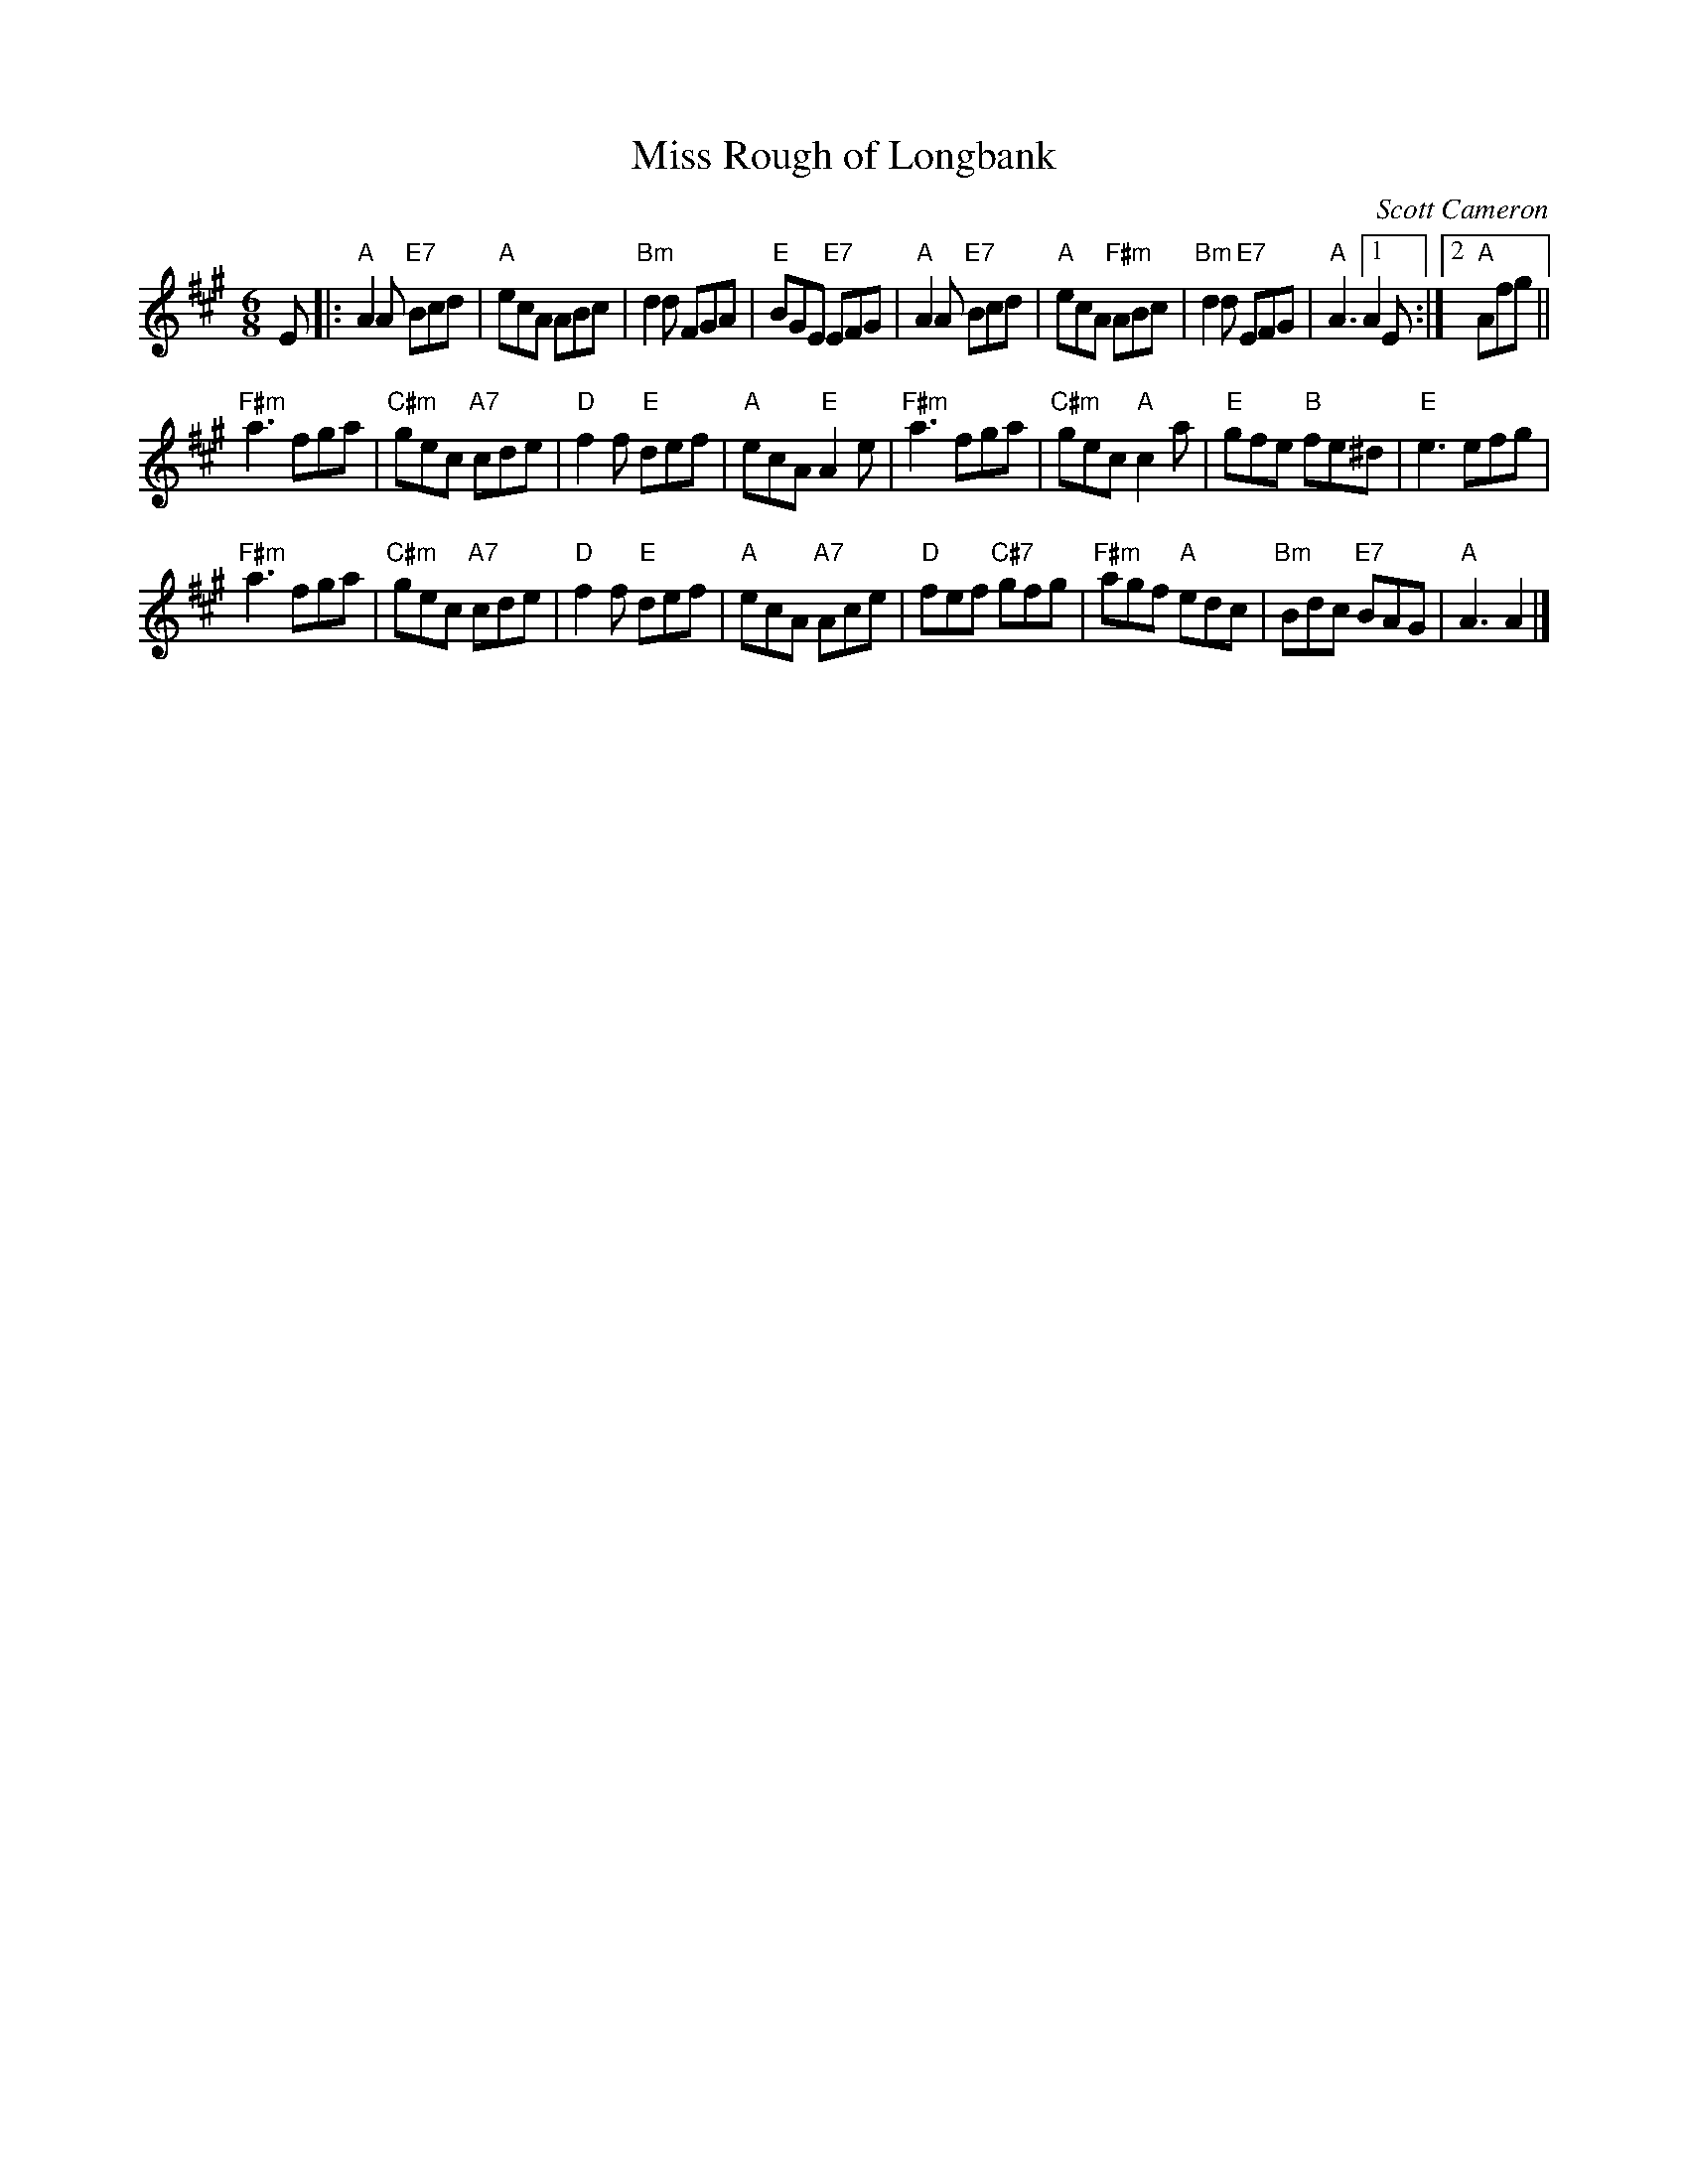 X: 1
T: Miss Rough of Longbank
C: Scott Cameron
R: jig
Z: 2017 John Chambers <jc:trillian.mit.edu>
S: Printed set from Nicol McLaren via Meinhard Reiser
M: 6/8
L: 1/8
K: A
E |:\
"A"A2A "E7"Bcd | "A"ecA ABc | "Bm"d2d FGA | "E"BGE "E7"EFG |\
"A"A2A "E7"Bcd | "A"ecA "F#m"ABc | "Bm"d2d "E7"EFG | "A"A3 [1 A2E :|2 "A"Afg ||
"F#m"a3 fga | "C#m"gec "A7"cde | "D"f2f "E"def | "A"ecA "E"A2e |\
"F#m"a3 fga | "C#m"gec "A"c2a | "E"gfe "B"fe^d | "E"e3 efg |
"F#m"a3 fga | "C#m"gec "A7"cde | "D"f2f "E"def | "A"ecA "A7"Ace |\
"D"fef "C#7"gfg | "F#m"agf "A"edc | "Bm"Bdc "E7"BAG | "A"A3 A2 |]
